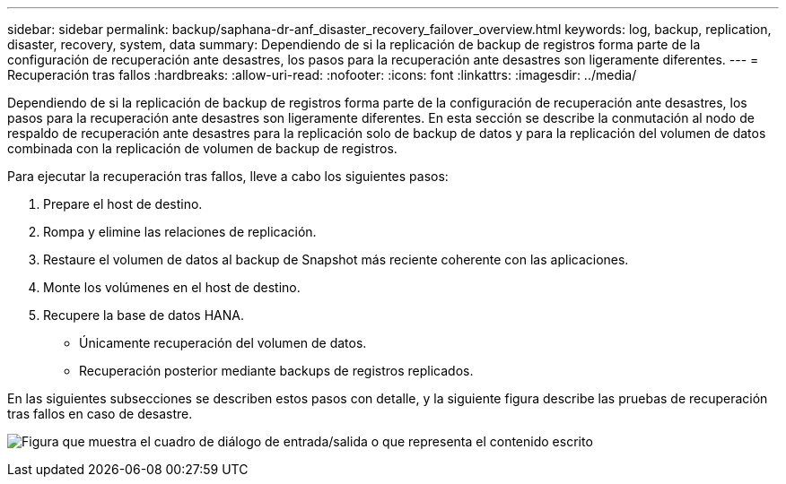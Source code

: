 ---
sidebar: sidebar 
permalink: backup/saphana-dr-anf_disaster_recovery_failover_overview.html 
keywords: log, backup, replication, disaster, recovery, system, data 
summary: Dependiendo de si la replicación de backup de registros forma parte de la configuración de recuperación ante desastres, los pasos para la recuperación ante desastres son ligeramente diferentes. 
---
= Recuperación tras fallos
:hardbreaks:
:allow-uri-read: 
:nofooter: 
:icons: font
:linkattrs: 
:imagesdir: ../media/


[role="lead"]
Dependiendo de si la replicación de backup de registros forma parte de la configuración de recuperación ante desastres, los pasos para la recuperación ante desastres son ligeramente diferentes. En esta sección se describe la conmutación al nodo de respaldo de recuperación ante desastres para la replicación solo de backup de datos y para la replicación del volumen de datos combinada con la replicación de volumen de backup de registros.

Para ejecutar la recuperación tras fallos, lleve a cabo los siguientes pasos:

. Prepare el host de destino.
. Rompa y elimine las relaciones de replicación.
. Restaure el volumen de datos al backup de Snapshot más reciente coherente con las aplicaciones.
. Monte los volúmenes en el host de destino.
. Recupere la base de datos HANA.
+
** Únicamente recuperación del volumen de datos.
** Recuperación posterior mediante backups de registros replicados.




En las siguientes subsecciones se describen estos pasos con detalle, y la siguiente figura describe las pruebas de recuperación tras fallos en caso de desastre.

image:saphana-dr-anf_image26.png["Figura que muestra el cuadro de diálogo de entrada/salida o que representa el contenido escrito"]
